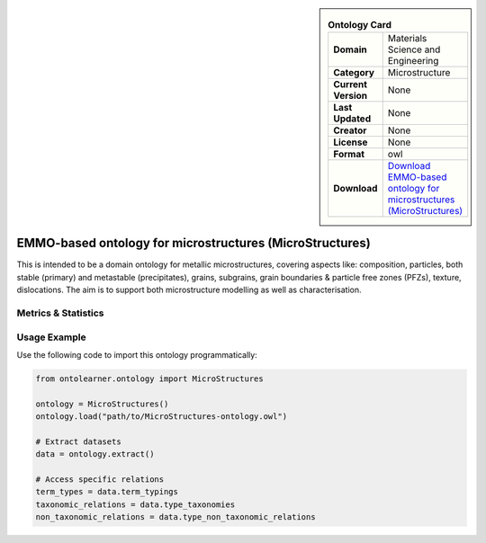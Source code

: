 

.. sidebar::

    .. list-table:: **Ontology Card**
       :header-rows: 0

       * - **Domain**
         - Materials Science and Engineering
       * - **Category**
         - Microstructure
       * - **Current Version**
         - None
       * - **Last Updated**
         - None
       * - **Creator**
         - None
       * - **License**
         - None
       * - **Format**
         - owl
       * - **Download**
         - `Download EMMO-based ontology for microstructures (MicroStructures) <https://github.com/jesper-friis/emmo-microstructure>`_

EMMO-based ontology for microstructures (MicroStructures)
========================================================================================================

This is intended to be a domain ontology for metallic microstructures, covering aspects like: composition,     particles, both stable (primary) and metastable (precipitates), grains, subgrains,     grain boundaries & particle free zones (PFZs), texture, dislocations. The aim is to support     both microstructure modelling as well as characterisation.

Metrics & Statistics
--------------------------

.. tab:: Graph


    .. list-table:: Graph Statistics
        :widths: 50 50
        :header-rows: 0

        * - **Total Nodes**
          - 115
        * - **Total Edges**
          - 287
        * - **Root Nodes**
          - 1
        * - **Leaf Nodes**
          - 37
    ::


.. tab:: Coverage


    .. list-table:: Knowledge Coverage Statistics
        :widths: 50 50
        :header-rows: 0

        * - **Classes**
          - 43
        * - **Individuals**
          - 0
        * - **Properties**
          - 0

    ::

.. tab:: Hierarchy


    .. list-table:: Hierarchical Metrics
        :widths: 50 50
        :header-rows: 0

        * - **Maximum Depth**
          - 1
        * - **Minimum Depth**
          - 0
        * - **Average Depth**
          - 0.67
        * - **Depth Variance**
          - 0.22
    ::


.. tab:: Breadth


    .. list-table:: Breadth Metrics
        :widths: 50 50
        :header-rows: 0

        * - **Maximum Breadth**
          - 2
        * - **Minimum Breadth**
          - 1
        * - **Average Breadth**
          - 1.50
        * - **Breadth Variance**
          - 0.25
    ::

.. tab:: LLMs4OL


    .. list-table:: LLMs4OL Dataset Statistics
        :widths: 50 50
        :header-rows: 0

        * - **Term Types**
          - 0
        * - **Taxonomic Relations**
          - 17
        * - **Non-taxonomic Relations**
          - 0
        * - **Average Terms per Type**
          - 0.00
    ::

Usage Example
----------------
Use the following code to import this ontology programmatically:

.. code-block:: python

    from ontolearner.ontology import MicroStructures

    ontology = MicroStructures()
    ontology.load("path/to/MicroStructures-ontology.owl")

    # Extract datasets
    data = ontology.extract()

    # Access specific relations
    term_types = data.term_typings
    taxonomic_relations = data.type_taxonomies
    non_taxonomic_relations = data.type_non_taxonomic_relations
